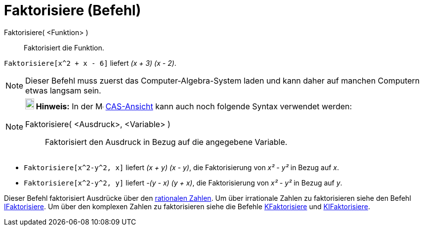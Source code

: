 = Faktorisiere (Befehl)
:page-en: commands/Factor
ifdef::env-github[:imagesdir: /de/modules/ROOT/assets/images]

Faktorisiere( <Funktion> )::
  Faktorisiert die Funktion.

[EXAMPLE]
====

`++Faktorisiere[x^2 + x - 6]++` liefert _(x + 3) (x - 2)_.

====

[NOTE]
====

Dieser Befehl muss zuerst das Computer-Algebra-System laden und kann daher auf manchen Computern etwas langsam sein.

====

[NOTE]
====

*image:18px-Bulbgraph.png[Note,title="Note",width=18,height=22] Hinweis:* In der image:16px-Menu_view_cas.svg.png[Menu
view cas.svg,width=16,height=16] xref:/CAS_Ansicht.adoc[CAS-Ansicht] kann auch noch folgende Syntax verwendet werden:

Faktorisiere( <Ausdruck>, <Variable> )::
  Faktorisiert den Ausdruck in Bezug auf die angegebene Variable.

[EXAMPLE]
====

* `++Faktorisiere[x^2-y^2, x]++` liefert _(x + y) (x - y)_, die Faktorisierung von _x² - y²_ in Bezug auf _x_.
* `++Faktorisiere[x^2-y^2, y]++` liefert _-(y - x) (y + x)_, die Faktorisierung von _x² - y²_ in Bezug auf _y_.

====

Dieser Befehl faktorisiert Ausdrücke über den https://en.wikipedia.org/wiki/de:Rationale_Zahl[rationalen Zahlen]. Um
über irrationale Zahlen zu faktorisieren siehe den Befehl xref:/commands/IFaktorisiere.adoc[IFaktorisiere]. Um über den
komplexen Zahlen zu faktorisieren siehe die Befehle xref:/commands/KFaktorisiere.adoc[KFaktorisiere] und
xref:/commands/KIFaktorisiere.adoc[KIFaktorisiere].

====
